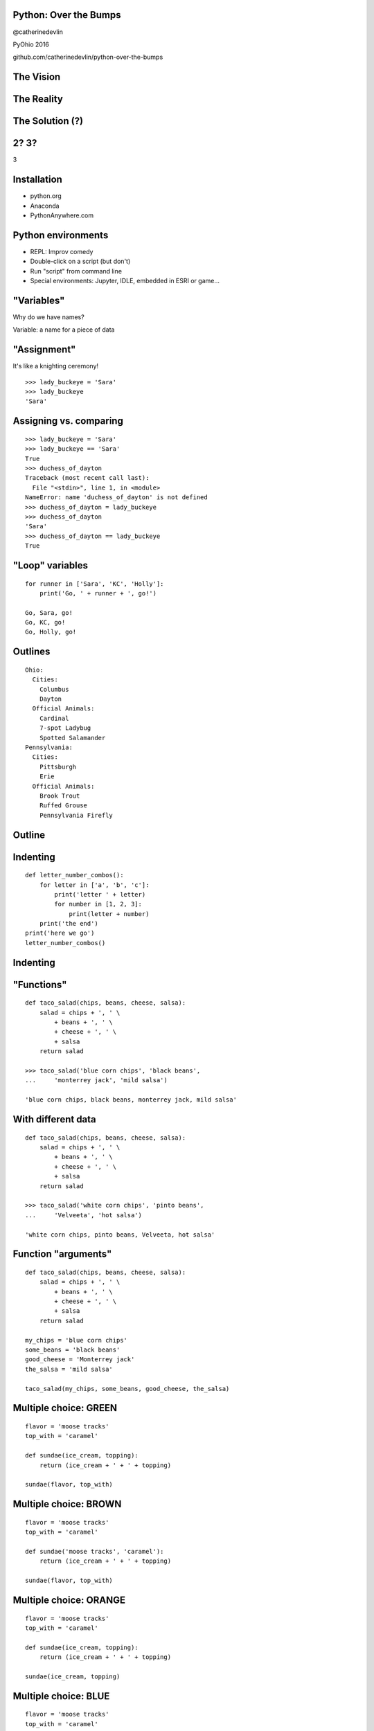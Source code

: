 Python: Over the Bumps
----------------------

@catherinedevlin

PyOhio 2016

github.com/catherinedevlin/python-over-the-bumps


.. raw:: pdf

   PageBreak

The Vision
----------

.. image:: smooth.jpg
   :width: 80%

.. raw:: pdf

   PageBreak

The Reality
-----------

.. image:: bumpy.jpg
   :width: 80%

.. raw:: pdf

   PageBreak

The Solution (?)
----------------

.. image:: solution.jpg
   :width: 80%

.. raw:: pdf

   PageBreak

2? 3?
-----

3

.. raw:: pdf

   PageBreak

Installation
------------

- python.org

- Anaconda

- PythonAnywhere.com

.. raw:: pdf

   PageBreak

Python environments
-------------------

- REPL: Improv comedy

- Double-click on a script (but don't)

- Run "script" from command line

- Special environments: Jupyter, IDLE, embedded in ESRI or game...

.. Difference between OS prompt and live Python prompt: python scales

.. it's not a single user-facing program

.. raw:: pdf

   PageBreak

"Variables"
-----------

Why do we have names?

Variable: a name for a piece of data

.. Very awkward when you don't know a name!

.. But we don't ask the names.  We tell them.

.. raw:: pdf

   PageBreak

"Assignment"
------------

It's like a knighting ceremony!

::

    >>> lady_buckeye = 'Sara'
    >>> lady_buckeye
    'Sara'

.. Dub them!  With the sword Equalibur!

.. raw:: pdf

   PageBreak

Assigning vs. comparing
-----------------------


::

    >>> lady_buckeye = 'Sara'
    >>> lady_buckeye == 'Sara'
    True
    >>> duchess_of_dayton
    Traceback (most recent call last):
      File "<stdin>", line 1, in <module>
    NameError: name 'duchess_of_dayton' is not defined
    >>> duchess_of_dayton = lady_buckeye
    >>> duchess_of_dayton
    'Sara'
    >>> duchess_of_dayton == lady_buckeye
    True

.. see-saw

.. raw:: pdf

   PageBreak

"Loop" variables
----------------

.. on Monday: get up, go to work, work, come home

::

    for runner in ['Sara', 'KC', 'Holly']:
        print('Go, ' + runner + ', go!')

    Go, Sara, go!
    Go, KC, go!
    Go, Holly, go!

.. are you still a runner after the race?


.. raw:: pdf

   PageBreak

Outlines
--------

::

    Ohio:
      Cities:
        Columbus
        Dayton
      Official Animals:
        Cardinal
        7-spot Ladybug
        Spotted Salamander
    Pennsylvania:
      Cities:
        Pittsburgh
        Erie
      Official Animals:
        Brook Trout
        Ruffed Grouse
        Pennsylvania Firefly


.. raw:: pdf

   PageBreak

Outline
-------

.. image:: outline.jpg
   :width: 80%

.. raw:: pdf

   PageBreak

Indenting
---------

::

    def letter_number_combos():
        for letter in ['a', 'b', 'c']:
            print('letter ' + letter)
            for number in [1, 2, 3]:
                print(letter + number)
        print('the end')
    print('here we go')
    letter_number_combos()

.. raw:: pdf

   PageBreak

Indenting
---------

.. image:: indent.jpg
   :width: 80%

.. raw:: pdf

   PageBreak

"Functions"
-----------

.. It's like a recipe.  For a robot.

::

    def taco_salad(chips, beans, cheese, salsa):
        salad = chips + ', ' \
            + beans + ', ' \
            + cheese + ', ' \
            + salsa
        return salad

    >>> taco_salad('blue corn chips', 'black beans',
    ...     'monterrey jack', 'mild salsa')

    'blue corn chips, black beans, monterrey jack, mild salsa'

.. raw:: latex

    \newpage

.. raw:: pdf

   PageBreak

With different data
-------------------

::

    def taco_salad(chips, beans, cheese, salsa):
        salad = chips + ', ' \
            + beans + ', ' \
            + cheese + ', ' \
            + salsa
        return salad

    >>> taco_salad('white corn chips', 'pinto beans',
    ...     'Velveeta', 'hot salsa')

    'white corn chips, pinto beans, Velveeta, hot salsa'


.. raw:: pdf

   PageBreak

Function "arguments"
--------------------

.. demo: re-labelling

::

    def taco_salad(chips, beans, cheese, salsa):
        salad = chips + ', ' \
            + beans + ', ' \
            + cheese + ', ' \
            + salsa
        return salad

    my_chips = 'blue corn chips'
    some_beans = 'black beans'
    good_cheese = 'Monterrey jack'
    the_salsa = 'mild salsa'

    taco_salad(my_chips, some_beans, good_cheese, the_salsa)

.. raw:: pdf

   PageBreak

Multiple choice: GREEN
----------------------

::

    flavor = 'moose tracks'
    top_with = 'caramel'

    def sundae(ice_cream, topping):
        return (ice_cream + ' + ' + topping)

    sundae(flavor, top_with)


.. raw:: pdf

   PageBreak

Multiple choice: BROWN
----------------------

::

    flavor = 'moose tracks'
    top_with = 'caramel'

    def sundae('moose tracks', 'caramel'):
        return (ice_cream + ' + ' + topping)

    sundae(flavor, top_with)


.. raw:: pdf

   PageBreak

Multiple choice: ORANGE
-----------------------

::

    flavor = 'moose tracks'
    top_with = 'caramel'

    def sundae(ice_cream, topping):
        return (ice_cream + ' + ' + topping)

    sundae(ice_cream, topping)


.. raw:: pdf

   PageBreak


Multiple choice: BLUE
---------------------

::

    flavor = 'moose tracks'
    top_with = 'caramel'

    def sundae(ice_cream, topping):
        return (ice_cream + ' + ' + topping)

    sundae('flavor', 'top_with')


.. raw:: pdf

   PageBreak

No arguments
------------

::

    def favorite():
        return 'chocolate chip'

    >>> favorite()
    'chocolate chip'


.. raw:: pdf

   PageBreak

Call with `()`
--------------

    >>> favorite
    <function favorite at 0x10b5010c8>

    >>> favorite()
    'chocolate chip'

.. need that grocery basket - even empty

.. otherwise, it's like the page number in the cookbook


.. raw:: pdf

   PageBreak

No return
---------

::

    def make_yourself_a_sandwich(bread, filling):
        sandwich = bread + filling + bread

    >>> make_yourself_a_sandwich('whole wheat', 'tuna salad')
    >>> sandwich
    Traceback (most recent call last):
      File "<stdin>", line 1, in <module>
    NameError: name 'sandwich' is not defined

.. raw:: pdf

   PageBreak

"Assign" the return
-------------------

::

    def make_me_a_sandwich(bread, filling):
        sandwich = bread + ', ' + filling + ', ' + bread
        return sandwich

    >>> my_sandwich = make_me_a_sandwich('whole wheat', 'tuna salad')
    >>> my_sandwich
    'whole wheat, tuna salad, whole wheat'

.. raw:: pdf

   PageBreak

"Modules"
---------

::

    name,species,kg,notes
    Alfred,wart hog,22,loves turnips
    Gertrude,polar bear,312.7,deep thinker
    Emily,salamander,0.3,


.. eggbeater vs fork

.. raw:: pdf

   PageBreak

Getting the eggbeater
---------------------

Store to kitchen: "`install`"

Kitchen to countertop: "`import`"

.. raw:: pdf

   PageBreak

Missing import
--------------

    >>> animal_data = csv.reader('animals.csv')
    Traceback (most recent call last):
      File "<stdin>", line 1, in <module>
    NameError: name 'csv' is not defined
    >>> import csv
    >>> animal_data = csv.reader('animals.csv')

`csv` is not on the countertop

.. raw:: pdf

   PageBreak

Missing install
---------------

::

    >>> pandas.read_csv('animals.csv')
    Traceback (most recent call last):
      File "<stdin>", line 1, in <module>
    NameError: name 'pandas' is not defined
    >>> import pandas
    Traceback (most recent call last):
      File "<stdin>", line 1, in <module>
    ImportError: No module named pandas


.. raw:: pdf

   PageBreak

Going to the store
------------------

::

    $ pip install pandas
    Collecting pandas
    ...
    $ python
    >>> import pandas
    >>> animal_data = pandas.read_csv('animals.csv')

.. raw:: pdf

   PageBreak

Huh?
----

::

    pip install pandas

`pip`
  Pip Installs Packages

`pandas`
  Name of package

`PyPI`_
  the "store"

.. _`PyPI`: https://pypi.python.org/pypi



.. raw:: pdf

   PageBreak

Advice
------

- `Hitchhikers’ Guide`_ to Python
- help@python.org, reddit
- websearch for blogs
- User community

.. raw:: pdf

   PageBreak

"virtualenv"
------------

.. image:: fire.jpg

image: Joergelman @ pixabay


.. raw:: pdf

   PageBreak

pyvenv: a kitchen-builder
-------------------------

::

    $ pyvenv ~/virtualenvs/pyohio
    $ . ~/virtualenvs/pyohio/bin/activate
    $ pip install requests
    $ python
    >>> import requests
    >>> exit()
    $ rm -rf . ~/virtualenvs/pyohio/bin/activate

.. raw:: pdf

   PageBreak

Git
---

-  Version control tool
-  Install ``git``
-  What’s a “repo”?
-  `GitHub`_
-  ``git clone <repo URL>``
-  `GitKraken`_


.. raw:: pdf

   PageBreak

Projects
--------

-  `Arcade game`_

-  `Office automation`_

-  `Web scraping`_

-  `Web application`_

-  `Raspberry Pi`_

-  `Analytic math: SAGE`_

-  `Numeric math: Pandas`_

-  `Text analysis`_

-  `Phone programming`_

- `Bots`_!

.. raw:: pdf

   PageBreak

Getting help and getting connected
----------------------------------

-  `Beginners’ Guide`_

-  `Hitchhikers’ Guide`_

-  Community!

  -  help@python.org
  -  `tutor list`_
  -  PyOhio
  -  Python User Groups


.. raw:: pdf

   PageBreak

Full-scale tutorials
--------------------

- `Udemy course <https://www.udemy.com/automate/?couponCode=50_PERCENT_OFF>`_
- `CodeAcademy <https://www.codecademy.com/>`_
- `Invent with Python books <https://inventwithpython.com/>`_
- http://learnpython.org/


Do not fear!
------------

@catherinedevlin

PyOhio 2016

github.com/catherinedevlin/python-over-the-bumps

.. _Hitchhikers’ Guide: http://docs.python-guide.org/en/latest/
.. _GitHub: https://github.com/catherinedevlin/python-over-the-bumps
.. _GitKraken: https://www.gitkraken.com/
.. _Arcade game: http://pythonhosted.org/arcade/
.. _Office automation: https://automatetheboringstuff.com/
.. _Web scraping: https://automatetheboringstuff.com/
.. _Web application: https://djangogirls.org/
.. _Raspberry Pi: https://www.raspberrypi.org/blog/learning-python-with-raspberry-pi/
.. _`Analytic math: SAGE`: http://www.sagemath.org/
.. _`Numeric math: Pandas`: http://pandas.pydata.org/
.. _Text analysis: http://www.nltk.org/book/
.. _Phone programming: https://kivy.org/
.. _Beginners’ Guide: https://wiki.python.org/moin/BeginnersGuide
.. _tutor list: https://mail.python.org/mailman/listinfo/tutor
.. _Bots: https://www.youtube.com/watch?v=iU9FM9qnEjk
